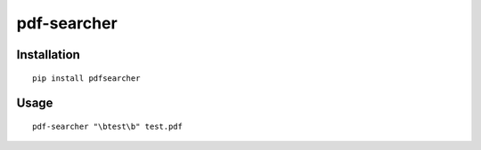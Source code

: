 ***********
pdf-searcher
***********

Installation
------------
::

  pip install pdfsearcher

Usage
-----
::

  pdf-searcher "\btest\b" test.pdf 
